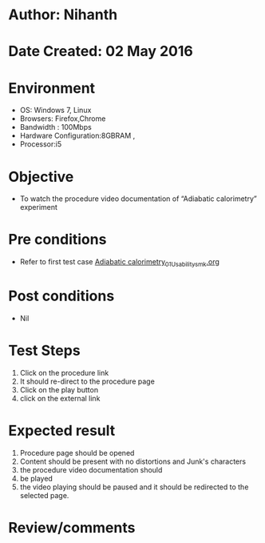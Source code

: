 * Author: Nihanth
* Date Created: 02 May 2016
* Environment
  - OS: Windows 7, Linux
  - Browsers: Firefox,Chrome
  - Bandwidth : 100Mbps
  - Hardware Configuration:8GBRAM , 
  - Processor:i5

* Objective
  - To watch the procedure video documentation of “Adiabatic calorimetry” experiment

* Pre conditions
  - Refer to first test case [[https://github.com/Virtual-Labs/chemical-engg-iitb/blob/master/test-cases/integration_test-cases/Adiabatic calorimetry/Adiabatic calorimetry_01_Usability_smk.org][Adiabatic calorimetry_01_Usability_smk.org]]

* Post conditions
  - Nil
* Test Steps
  1. Click on the procedure link 
  2. It should re-direct to the procedure page
  3. Click on the play button
  4. click on the external link

* Expected result
  1. Procedure page should be opened
  2. Content should be present with no distortions and Junk's characters
  3. the procedure video documentation should 
  4. be played
  5. the video playing should be paused and it should be redirected to the selected page.

* Review/comments


